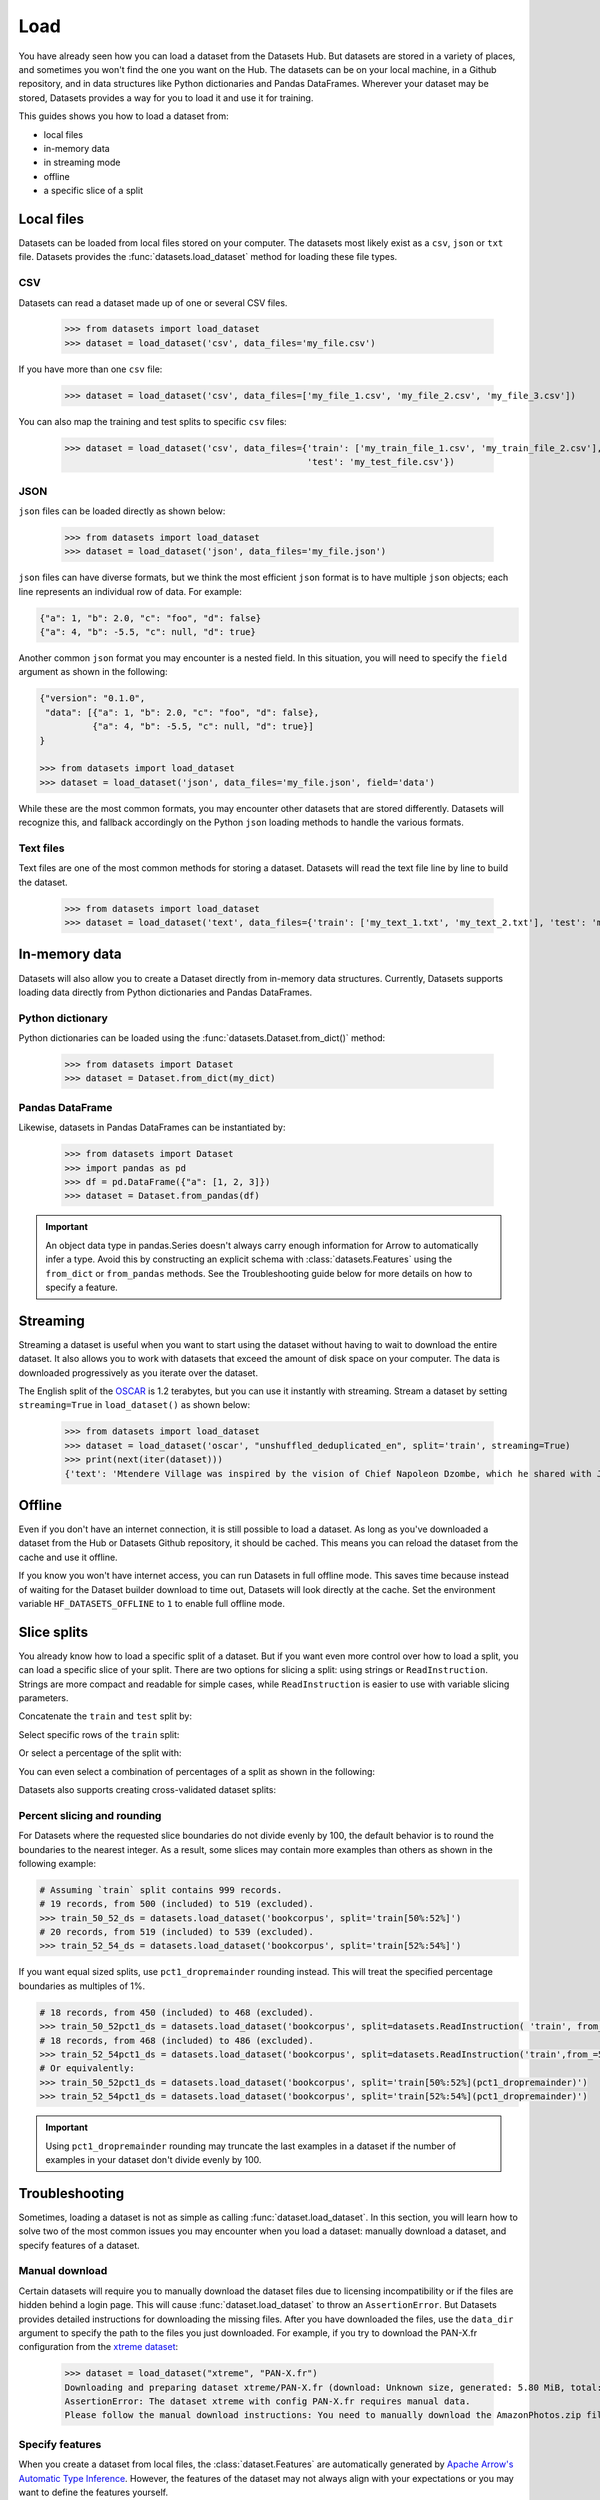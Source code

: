Load
====

You have already seen how you can load a dataset from the Datasets Hub. But datasets are stored in a variety of places, and sometimes you won't find the one you want on the Hub. The datasets can be on your local machine, in a Github repository, and in data structures like Python dictionaries and Pandas DataFrames. Wherever your dataset may be stored, Datasets provides a way for you to load it and use it for training.

This guides shows you how to load a dataset from:

* local files
* in-memory data
* in streaming mode
* offline
* a specific slice of a split

Local files
-----------

Datasets can be loaded from local files stored on your computer. The datasets most likely exist as a ``csv``, ``json`` or ``txt`` file. Datasets provides the :func:`datasets.load_dataset` method for loading these file types.

CSV
^^^

Datasets can read a dataset made up of one or several CSV files.

    >>> from datasets import load_dataset
    >>> dataset = load_dataset('csv', data_files='my_file.csv')

If you have more than one ``csv`` file:

    >>> dataset = load_dataset('csv', data_files=['my_file_1.csv', 'my_file_2.csv', 'my_file_3.csv'])

You can also map the training and test splits to specific ``csv`` files:

    >>> dataset = load_dataset('csv', data_files={'train': ['my_train_file_1.csv', 'my_train_file_2.csv'],
                                                  'test': 'my_test_file.csv'})

JSON
^^^^

``json`` files can be loaded directly as shown below:

    >>> from datasets import load_dataset
    >>> dataset = load_dataset('json', data_files='my_file.json')

``json`` files can have diverse formats, but we think the most efficient ``json`` format is to have multiple ``json`` objects; each line represents an individual row of data. For example:

.. code-block::

    {"a": 1, "b": 2.0, "c": "foo", "d": false}
    {"a": 4, "b": -5.5, "c": null, "d": true}

Another common ``json`` format you may encounter is a nested field. In this situation, you will need to specify the ``field`` argument as shown in the following:

.. code-block::

    {"version": "0.1.0",
     "data": [{"a": 1, "b": 2.0, "c": "foo", "d": false},
              {"a": 4, "b": -5.5, "c": null, "d": true}]
    }

    >>> from datasets import load_dataset
    >>> dataset = load_dataset('json', data_files='my_file.json', field='data')

While these are the most common formats, you may encounter other datasets that are stored differently. Datasets will recognize this, and fallback accordingly on the Python ``json`` loading methods to handle the various formats.

Text files
^^^^^^^^^^

Text files are one of the most common methods for storing a dataset. Datasets will read the text file line by line to build the dataset.

    >>> from datasets import load_dataset
    >>> dataset = load_dataset('text', data_files={'train': ['my_text_1.txt', 'my_text_2.txt'], 'test': 'my_test_file.txt'})

In-memory data
--------------

Datasets will also allow you to create a Dataset directly from in-memory data structures. Currently, Datasets supports loading data directly from Python dictionaries and Pandas DataFrames.

Python dictionary
^^^^^^^^^^^^^^^^^

Python dictionaries can be loaded using the :func:`datasets.Dataset.from_dict()` method:

    >>> from datasets import Dataset
    >>> dataset = Dataset.from_dict(my_dict)

Pandas DataFrame
^^^^^^^^^^^^^^^^

Likewise, datasets in Pandas DataFrames can be instantiated by:

    >>> from datasets import Dataset
    >>> import pandas as pd
    >>> df = pd.DataFrame({"a": [1, 2, 3]})
    >>> dataset = Dataset.from_pandas(df)

.. important::

    An object data type in pandas.Series doesn't always carry enough information for Arrow to automatically infer a type. Avoid this by constructing an explicit schema with :class:`datasets.Features` using the ``from_dict`` or ``from_pandas`` methods. See the Troubleshooting guide below for more details on how to specify a feature.

Streaming
--------------

Streaming a dataset is useful when you want to start using the dataset without having to wait to download the entire dataset. It also allows you to work with datasets that exceed the amount of disk space on your computer. The data is downloaded progressively as you iterate over the dataset. 

The English split of the `OSCAR <https://huggingface.co/datasets/oscar>`_ is 1.2 terabytes, but you can use it instantly with streaming. Stream a dataset by setting ``streaming=True`` in ``load_dataset()`` as shown below:

    >>> from datasets import load_dataset
    >>> dataset = load_dataset('oscar', "unshuffled_deduplicated_en", split='train', streaming=True)
    >>> print(next(iter(dataset)))
    {'text': 'Mtendere Village was inspired by the vision of Chief Napoleon Dzombe, which he shared with John Blanchard during his first visit to Malawi. Chief Napoleon conveyed the desperate need for a program to intervene and care for the orphans and vulnerable children (OVC) in Malawi, and John committed to help...

Offline
-------

Even if you don't have an internet connection, it is still possible to load a dataset. As long as you've downloaded a dataset from the Hub or Datasets Github repository, it should be cached. This means you can reload the dataset from the cache and use it offline.

If you know you won't have internet access, you can run Datasets in full offline mode. This saves time because instead of waiting for the Dataset builder download to time out, Datasets will look directly at the cache. Set the environment variable ``HF_DATASETS_OFFLINE`` to ``1`` to enable full offline mode.

Slice splits
------------

You already know how to load a specific split of a dataset. But if you want even more control over how to load a split, you can load a specific slice of your split. There are two options for slicing a split: using strings or ``ReadInstruction``. Strings are more compact and readable for simple cases, while ``ReadInstruction`` is easier to use with variable slicing parameters.

Concatenate the ``train`` and ``test`` split by:

.. tab:: String API

    >>> train_test_ds = datasets.load_dataset('bookcorpus', split='train+test')

.. tab:: ReadInstruction

    >>> ri = datasets.ReadInstruction('train') + datasets.ReadInstruction('test')
    >>> train_test_ds = datasets.load_dataset('bookcorpus', split=ri)

Select specific rows of the ``train`` split:

.. tab:: String API

    >>> train_10_20_ds = datasets.load_dataset('bookcorpus', split='train[10:20]')

.. tab:: ReadInstruction

    >>> train_10_20_ds = datasets.load_dataset('bookcorpus', split=datasets.ReadInstruction('train', from_=10, to=20, unit='abs'))

Or select a percentage of the split with:

.. tab:: String API

    >>> train_10pct_ds = datasets.load_dataset('bookcorpus', split='train[:10%]')

.. tab:: ReadInstruction

    >>> train_10_20_ds = datasets.load_dataset('bookcorpus', split=datasets.ReadInstruction('train', to=10, unit='%'))

You can even select a combination of percentages of a split as shown in the following:

.. tab:: String API

    >>> train_10_80pct_ds = datasets.load_dataset('bookcorpus', split='train[:10%]+train[-80%:]')

.. tab:: ReadInstruction

    >>> ri = (datasets.ReadInstruction('train', to=10, unit='%') + datasets.ReadInstruction('train', from_=-80, unit='%'))
    >>> train_10_80pct_ds = datasets.load_dataset('bookcorpus', split=ri)

Datasets also supports creating cross-validated dataset splits:

.. tab:: String API

    >>> # 10-fold cross-validation (see also next section on rounding behavior):
    >>> # The validation datasets are each going to be 10%:
    >>> # [0%:10%], [10%:20%], ..., [90%:100%].
    >>> # And the training datasets are each going to be the complementary 90%:
    >>> # [10%:100%] (for a corresponding validation set of [0%:10%]),
    >>> # [0%:10%] + [20%:100%] (for a validation set of [10%:20%]), ...,
    >>> # [0%:90%] (for a validation set of [90%:100%]).
    >>> vals_ds = datasets.load_dataset('bookcorpus', split=[f'train[{k}%:{k+10}%]' for k in range(0, 100, 10)])
    >>> trains_ds = datasets.load_dataset('bookcorpus', split=[f'train[:{k}%]+train[{k+10}%:]' for k in range(0, 100, 10)])

.. tab:: ReadInstruction

    >>> # 10-fold cross-validation (see also next section on rounding behavior):
    >>> # The validation datasets are each going to be 10%:
    >>> # [0%:10%], [10%:20%], ..., [90%:100%].
    >>> # And the training datasets are each going to be the complementary 90%:
    >>> # [10%:100%] (for a corresponding validation set of [0%:10%]),
    >>> # [0%:10%] + [20%:100%] (for a validation set of [10%:20%]), ...,
    >>> # [0%:90%] (for a validation set of [90%:100%]).
    >>> vals_ds = datasets.load_dataset('bookcorpus', [datasets.ReadInstruction('train', from_=k, to=k+10, unit='%') for k in range(0, 100, 10)])
    >>> trains_ds = datasets.load_dataset('bookcorpus', [(datasets.ReadInstruction('train', to=k, unit='%') + datasets.ReadInstruction('train', from_=k+10, unit='%')) for k in range(0, 100, 10)])


Percent slicing and rounding
^^^^^^^^^^^^^^^^^^^^^^^^^^^^

For Datasets where the requested slice boundaries do not divide evenly by 100, the default behavior is to round the boundaries to the nearest integer. As a result, some slices may contain more examples than others as shown in the following example:

.. code-block::

    # Assuming `train` split contains 999 records.
    # 19 records, from 500 (included) to 519 (excluded).
    >>> train_50_52_ds = datasets.load_dataset('bookcorpus', split='train[50%:52%]')
    # 20 records, from 519 (included) to 539 (excluded).
    >>> train_52_54_ds = datasets.load_dataset('bookcorpus', split='train[52%:54%]')

If you want equal sized splits, use ``pct1_dropremainder`` rounding instead. This will treat the specified percentage boundaries as multiples of 1%. 

.. code-block::

    # 18 records, from 450 (included) to 468 (excluded).
    >>> train_50_52pct1_ds = datasets.load_dataset('bookcorpus', split=datasets.ReadInstruction( 'train', from_=50, to=52, unit='%', rounding='pct1_dropremainder'))
    # 18 records, from 468 (included) to 486 (excluded).
    >>> train_52_54pct1_ds = datasets.load_dataset('bookcorpus', split=datasets.ReadInstruction('train',from_=52, to=54, unit='%', rounding='pct1_dropremainder'))
    # Or equivalently:
    >>> train_50_52pct1_ds = datasets.load_dataset('bookcorpus', split='train[50%:52%](pct1_dropremainder)')
    >>> train_52_54pct1_ds = datasets.load_dataset('bookcorpus', split='train[52%:54%](pct1_dropremainder)')

.. important::

    Using ``pct1_dropremainder`` rounding may truncate the last examples in a dataset if the number of examples in your dataset don't divide evenly by 100.

Troubleshooting
---------------

Sometimes, loading a dataset is not as simple as calling :func:`dataset.load_dataset`. In this section, you will learn how to solve two of the most common issues you may encounter when you load a dataset: manually download a dataset, and specify features of a dataset.

Manual download
^^^^^^^^^^^^^^^

Certain datasets will require you to manually download the dataset files due to licensing incompatibility or if the files are hidden behind a login page. This will cause :func:`dataset.load_dataset` to throw an ``AssertionError``. But Datasets provides detailed instructions for downloading the missing files. After you have downloaded the files, use the ``data_dir`` argument to specify the path to the files you just downloaded. For example, if you try to download the PAN-X.fr configuration from the `xtreme dataset <https://sites.research.google/xtreme>`_:

    >>> dataset = load_dataset("xtreme", "PAN-X.fr")
    Downloading and preparing dataset xtreme/PAN-X.fr (download: Unknown size, generated: 5.80 MiB, total: 5.80 MiB) to /Users/thomwolf/.cache/huggingface/datasets/xtreme/PAN-X.fr/1.0.0...
    AssertionError: The dataset xtreme with config PAN-X.fr requires manual data.
    Please follow the manual download instructions: You need to manually download the AmazonPhotos.zip file on Amazon Cloud Drive (https://www.amazon.com/clouddrive/share/d3KGCRCIYwhKJF0H3eWA26hjg2ZCRhjpEQtDL70FSBN). The folder containing the saved file can be used to load the dataset via 'datasets.load_dataset("xtreme", data_dir="<path/to/folder>")'

Specify features
^^^^^^^^^^^^^^^^

When you create a dataset from local files, the :class:`dataset.Features` are automatically generated by `Apache Arrow's Automatic Type Inference <https://arrow.apache.org/docs/python/json.html#automatic-type-inference>`_. However, the features of the dataset may not always align with your expectations or you may want to define the features yourself. 

The following example shows how you can add custom labels with :class:`datasets.ClassLabel`. First, define your own labels using the :class:`datasets.Features` class:

    >>> class_names = ["sadness", "joy", "love", "anger", "fear", "surprise"]
    >>> emotion_features = Features({'text': Value('string'), 'label': ClassLabel(names=class_names)})

Next, specify the ``features`` argument in :func:`dataset.load_dataset` with the features you just created:

    >>> dataset = load_dataset('csv', data_files=file_dict, delimiter=';', column_names=['text', 'label'], features=emotion_features)

Now when you look at the features of your dataset, you can see that it uses the custom labels you supplied:

    >>> dataset['train'].features
    {'text': Value(dtype='string', id=None),
    'label': ClassLabel(num_classes=6, names=['sadness', 'joy', 'love', 'anger', 'fear', 'surprise'], names_file=None, id=None)}

Metrics
-------

When the metric you want to use is not supported by Datasets, you can write and use your own metric script. Load it by providing the path to your local metric script:

    >>> from datasets import load_metric
    >>> metric = load_metric('PATH/TO/MY/METRIC/SCRIPT')
    >>>
    >>> # Example of typical usage
    >>> for batch in dataset:
    >>>     inputs, references = batch
    >>>     predictions = model(inputs)
    >>>     metric.add_batch(predictions=predictions, references=references)
    >>> score = metric.compute()

Load configurations
^^^^^^^^^^^^^^^^^^^

It is possible to specify different configurations for a metric. The different configurations are stored in the :attr:`datasets.Metric.config_name` attribute. When you load a metric, provide the configuration name as shown in the following:

    >>> from datasets import load_metric
    >>> metric = load_metric('bleurt', name='bleurt-base-128')
    >>> metric = load_metric('bleurt', name='bleurt-base-512')

Distributed setup
^^^^^^^^^^^^^^^^^

When you work in a distributed or parallel processing environment, loading and computing a metric can be tricky because these processes are executed on separate subsets of the data. Datasets supports distributed usage with a few additional arguments when you load a metric.

For example, imagine you are training and evaluating eight parallel processes. Here's how you would load a metric in this distributed setting:

1. Define the total numner of processes with the ``num_process`` argument.

2. Set the process ``rank`` as an integer between 0 and ``num_process - 1``. 

3. Load your metric with :func:`datasets.load_metric` with these arguments:

   >>> from datasets import load_metric
   >>> metric = load_metric('glue', 'mrpc', num_process=num_process, process_id=rank)

.. tip::

    Once you've loaded a metric for distributed usage, you can compute the metric as usual. Behind the scenes, :func:`datasets.Metric.compute` gathers all the predictions and references from the nodes, and computes the final metric.

In some instances, you may be simulatenously running multiple independent distributed evaluations on the same server and files. To avoid any conflicts, it is important to provide an ``experiment_id`` to distinguish the separate evaluations:

   >>> from datasets import load_metric
   >>> metric = load_metric('glue', 'mrpc', num_process=num_process, process_id=process_id,experiment_id="My_experiment_10")